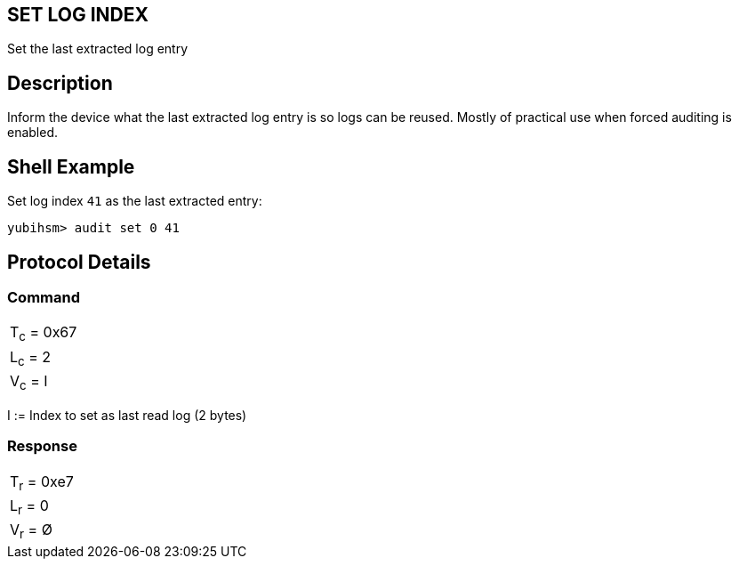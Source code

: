 == SET LOG INDEX

Set the last extracted log entry

== Description

Inform the device what the last extracted log entry is so logs can be reused.
Mostly of practical use when forced auditing is enabled.

== Shell Example

Set log index `41` as the last extracted entry:

  yubihsm> audit set 0 41

== Protocol Details

=== Command

|===============
|T~c~ = 0x67
|L~c~ = 2
|V~c~ = I
|===============

I := Index to set as last read log (2 bytes)

=== Response

|===========
|T~r~ = 0xe7
|L~r~ = 0
|V~r~ = Ø
|===========
